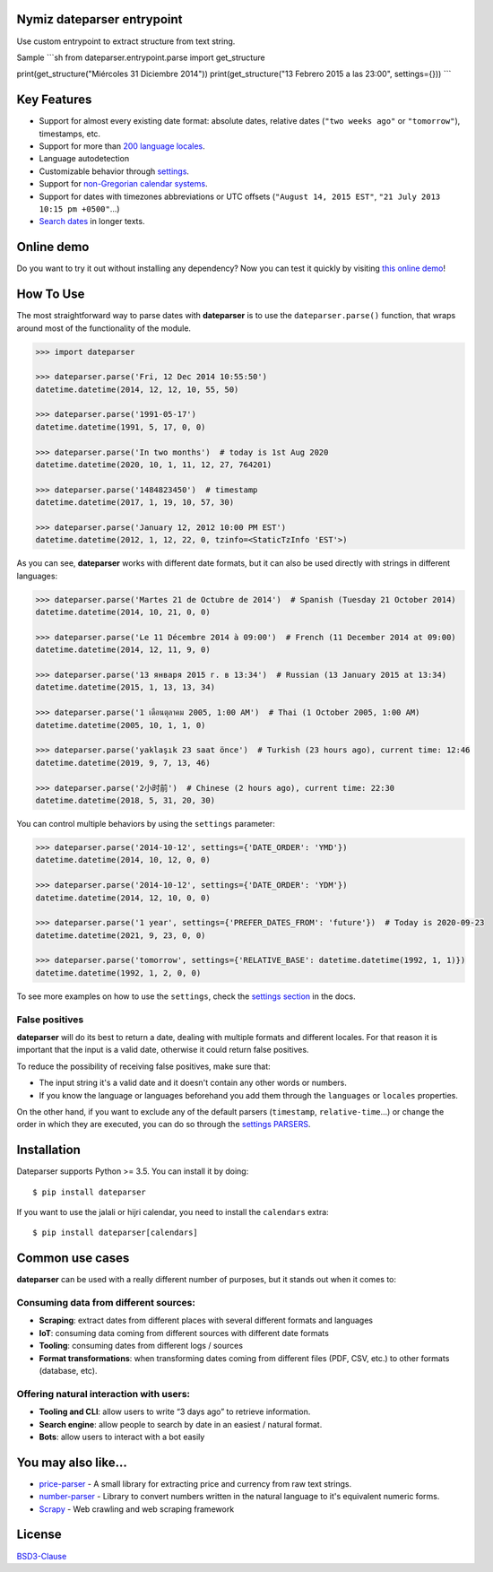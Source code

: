 .. Note that we use raw HTML in the header section because centering images and paragraphs is not supported in Github (https://github.com/github/markup/issues/163)


Nymiz dateparser entrypoint
-----------

Use custom entrypoint to extract structure from text string.

Sample
```sh
from dateparser.entrypoint.parse import get_structure

print(get_structure("Miércoles 31 Diciembre 2014"))
print(get_structure("13 Febrero 2015 a las 23:00", settings={}))
```


.. raw:: html

    <h1 align="center">
        <br/>
        <a href="https://github.com/scrapinghub/dateparser">
            <img src="https://raw.githubusercontent.com/scrapinghub/dateparser/master/artwork/dateparser-logo.png" alt="Dateparser" width="500">
        </a>
        <br/>
    </h1>

    <h3 align="center">Python parser for human readable dates</h4>

    <p align="center">
        <a href="https://pypi.python.org/pypi/dateparser">
            <img src="https://img.shields.io/pypi/dm/dateparser.svg" alt="PyPI - Downloads">
        </a>
        <a href="https://pypi.python.org/pypi/dateparser">
            <img src="https://img.shields.io/pypi/v/dateparser.svg" alt="PypI - Version">
        </a>
        <a href="https://codecov.io/gh/scrapinghub/dateparser">
            <img src="https://codecov.io/gh/scrapinghub/dateparser/branch/master/graph/badge.svg" alt="Code Coverage">
        </a>
        <a href="https://github.com/scrapinghub/dateparser/actions">
            <img src="https://github.com/scrapinghub/dateparser/workflows/Build/badge.svg" alt="Github - Build">
        </a>
        <a href="https://dateparser.readthedocs.org/en/latest/?badge=latest">
            <img src="https://readthedocs.org/projects/dateparser/badge/?version=latest" alt="Readthedocs - Docs">
        </a>
    </p>

    <p align="center">
        <a href="#key-features">Key Features</a> •
        <a href="#how-to-use">How To Use</a> •
        <a href="#installation">Installation</a> •
        <a href="#common-use-cases">Common use cases</a> •
        <a href="#you-may-also-like">You may also like...</a> •
        <a href="#license">License</a>
    </p>


Key Features
------------

-  Support for almost every existing date format: absolute dates,
   relative dates (``"two weeks ago"`` or ``"tomorrow"``), timestamps,
   etc.
-  Support for more than `200 language
   locales <https://dateparser.readthedocs.io/en/latest/supported_locales.html>`__.
-  Language autodetection
-  Customizable behavior through
   `settings <https://dateparser.readthedocs.io/en/latest/usage.html#settings>`__.
-  Support for `non-Gregorian calendar
   systems <https://dateparser.readthedocs.io/en/latest/introduction.html#supported-calendars>`__.
-  Support for dates with timezones abbreviations or UTC offsets
   (``"August 14, 2015 EST"``, ``"21 July 2013 10:15 pm +0500"``...)
-  `Search
   dates <https://dateparser.readthedocs.io/en/latest/introduction.html#search-for-dates-in-longer-chunks-of-text>`__
   in longer texts.

Online demo
-----------

Do you want to try it out without installing any dependency? Now you can test
it quickly by visiting `this online demo <https://dateparser-demo.netlify.app/>`__!



How To Use
----------

The most straightforward way to parse dates with **dateparser** is to
use the ``dateparser.parse()`` function, that wraps around most of the
functionality of the module.

.. code:: python

    >>> import dateparser

    >>> dateparser.parse('Fri, 12 Dec 2014 10:55:50')
    datetime.datetime(2014, 12, 12, 10, 55, 50)

    >>> dateparser.parse('1991-05-17')
    datetime.datetime(1991, 5, 17, 0, 0)

    >>> dateparser.parse('In two months')  # today is 1st Aug 2020
    datetime.datetime(2020, 10, 1, 11, 12, 27, 764201)

    >>> dateparser.parse('1484823450')  # timestamp
    datetime.datetime(2017, 1, 19, 10, 57, 30)

    >>> dateparser.parse('January 12, 2012 10:00 PM EST')
    datetime.datetime(2012, 1, 12, 22, 0, tzinfo=<StaticTzInfo 'EST'>)

As you can see, **dateparser** works with different date formats, but it
can also be used directly with strings in different languages:

.. code:: python

    >>> dateparser.parse('Martes 21 de Octubre de 2014')  # Spanish (Tuesday 21 October 2014)
    datetime.datetime(2014, 10, 21, 0, 0)

    >>> dateparser.parse('Le 11 Décembre 2014 à 09:00')  # French (11 December 2014 at 09:00)
    datetime.datetime(2014, 12, 11, 9, 0)

    >>> dateparser.parse('13 января 2015 г. в 13:34')  # Russian (13 January 2015 at 13:34)
    datetime.datetime(2015, 1, 13, 13, 34)

    >>> dateparser.parse('1 เดือนตุลาคม 2005, 1:00 AM')  # Thai (1 October 2005, 1:00 AM)
    datetime.datetime(2005, 10, 1, 1, 0)

    >>> dateparser.parse('yaklaşık 23 saat önce')  # Turkish (23 hours ago), current time: 12:46
    datetime.datetime(2019, 9, 7, 13, 46)

    >>> dateparser.parse('2小时前')  # Chinese (2 hours ago), current time: 22:30
    datetime.datetime(2018, 5, 31, 20, 30)

You can control multiple behaviors by using the ``settings`` parameter:

.. code:: python

    >>> dateparser.parse('2014-10-12', settings={'DATE_ORDER': 'YMD'})
    datetime.datetime(2014, 10, 12, 0, 0)

    >>> dateparser.parse('2014-10-12', settings={'DATE_ORDER': 'YDM'})
    datetime.datetime(2014, 12, 10, 0, 0)

    >>> dateparser.parse('1 year', settings={'PREFER_DATES_FROM': 'future'})  # Today is 2020-09-23
    datetime.datetime(2021, 9, 23, 0, 0)

    >>> dateparser.parse('tomorrow', settings={'RELATIVE_BASE': datetime.datetime(1992, 1, 1)})
    datetime.datetime(1992, 1, 2, 0, 0)

To see more examples on how to use the ``settings``, check the `settings
section <https://dateparser.readthedocs.io/en/latest/settings.html>`__
in the docs.

False positives
^^^^^^^^^^^^^^^

**dateparser** will do its best to return a date, dealing with multiple formats and different locales.
For that reason it is important that the input is a valid date, otherwise it could return false positives.

To reduce the possibility of receiving false positives, make sure that:

- The input string it's a valid date and it doesn't contain any other words or numbers.
- If you know the language or languages beforehand you add them through the ``languages`` or ``locales`` properties.


On the other hand, if you want to exclude any of the default parsers
(``timestamp``, ``relative-time``...) or change the order in which they
are executed, you can do so through the
`settings PARSERS <https://dateparser.readthedocs.io/en/latest/usage.html#handling-incomplete-dates>`_.

Installation
------------

Dateparser supports Python >= 3.5. You can install it by doing:

::

    $ pip install dateparser

If you want to use the jalali or hijri calendar, you need to install the
``calendars`` extra:

::

    $ pip install dateparser[calendars]

Common use cases
----------------

**dateparser** can be used with a really different number of purposes,
but it stands out when it comes to:

Consuming data from different sources:
^^^^^^^^^^^^^^^^^^^^^^^^^^^^^^^^^^^^^^

-  **Scraping**: extract dates from different places with several
   different formats and languages
-  **IoT**: consuming data coming from different sources with different
   date formats
-  **Tooling**: consuming dates from different logs / sources
-  **Format transformations**: when transforming dates coming from
   different files (PDF, CSV, etc.) to other formats (database, etc).

Offering natural interaction with users:
^^^^^^^^^^^^^^^^^^^^^^^^^^^^^^^^^^^^^^^^

-  **Tooling and CLI**: allow users to write “3 days ago” to retrieve
   information.
-  **Search engine**: allow people to search by date in an easiest /
   natural format.
-  **Bots**: allow users to interact with a bot easily

You may also like...
--------------------

-  `price-parser <https://github.com/scrapinghub/price-parser/>`__ - A
   small library for extracting price and currency from raw text
   strings.
-  `number-parser <https://github.com/scrapinghub/number-parser/>`__ -
   Library to convert numbers written in the natural language to it's
   equivalent numeric forms.
-  `Scrapy <https://github.com/scrapy/scrapy/>`__ - Web crawling and web
   scraping framework

License
-------

`BSD3-Clause <https://github.com/scrapinghub/dateparser/blob/master/LICENSE>`__
